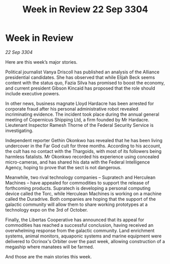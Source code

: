 :PROPERTIES:
:ID:       94e4e4f9-676f-463f-a8c5-20963176a0dd
:END:
#+title: Week in Review 22 Sep 3304
#+filetags: :Alliance:3304:galnet:

* Week in Review

/22 Sep 3304/

Here are this week’s major stories. 

Political journalist Vanya Driscoll has published an analysis of the Alliance presidential candidates. She has observed that while Elijah Beck seems content with the status quo, Fazia Silva has promised to boost the economy, and current president Gibson Kincaid has proposed that the role should include executive powers. 

In other news, business magnate Lloyd Hardacre has been arrested for corporate fraud after his personal administrative robot revealed incriminating evidence. The incident took place during the annual general meeting of Copernicus Shipping Ltd, a firm founded by Mr Hardacre. Lieutenant Inspector Ramesh Thorne of the Federal Security Service is investigating. 

Independent reporter Gethin Okonkwo has revealed that he has been living undercover in the Far God cult for three months. According to his account, the cult has no contact with the Thargoids, with most of its followers being harmless fatalists. Mr Okonkwo recorded his experience using concealed micro-cameras, and has shared his data with the Federal Intelligence Agency, hoping to prove that the sect is not dangerous. 

Meanwhile, two rival technology companies – Supratech and Herculean Machines – have appealed for commodities to support the release of forthcoming products. Supratech is developing a personal computing device called the Torc, while Herculean Machines is working on a machine called the Duradrive. Both companies are hoping that the support of the galactic community will allow them to share working prototypes at a technology expo on the 3rd of October. 

Finally, the Libertas Cooperative has announced that its appeal for commodities has reached a successful conclusion, having received an overwhelming response from the galactic community. Land enrichment systems, animal monitors, aquaponic systems and marine equipment were delivered to Ocrinox's Orbiter over the past week, allowing construction of a megaship where manatees will be farmed. 

And those are the main stories this week.
